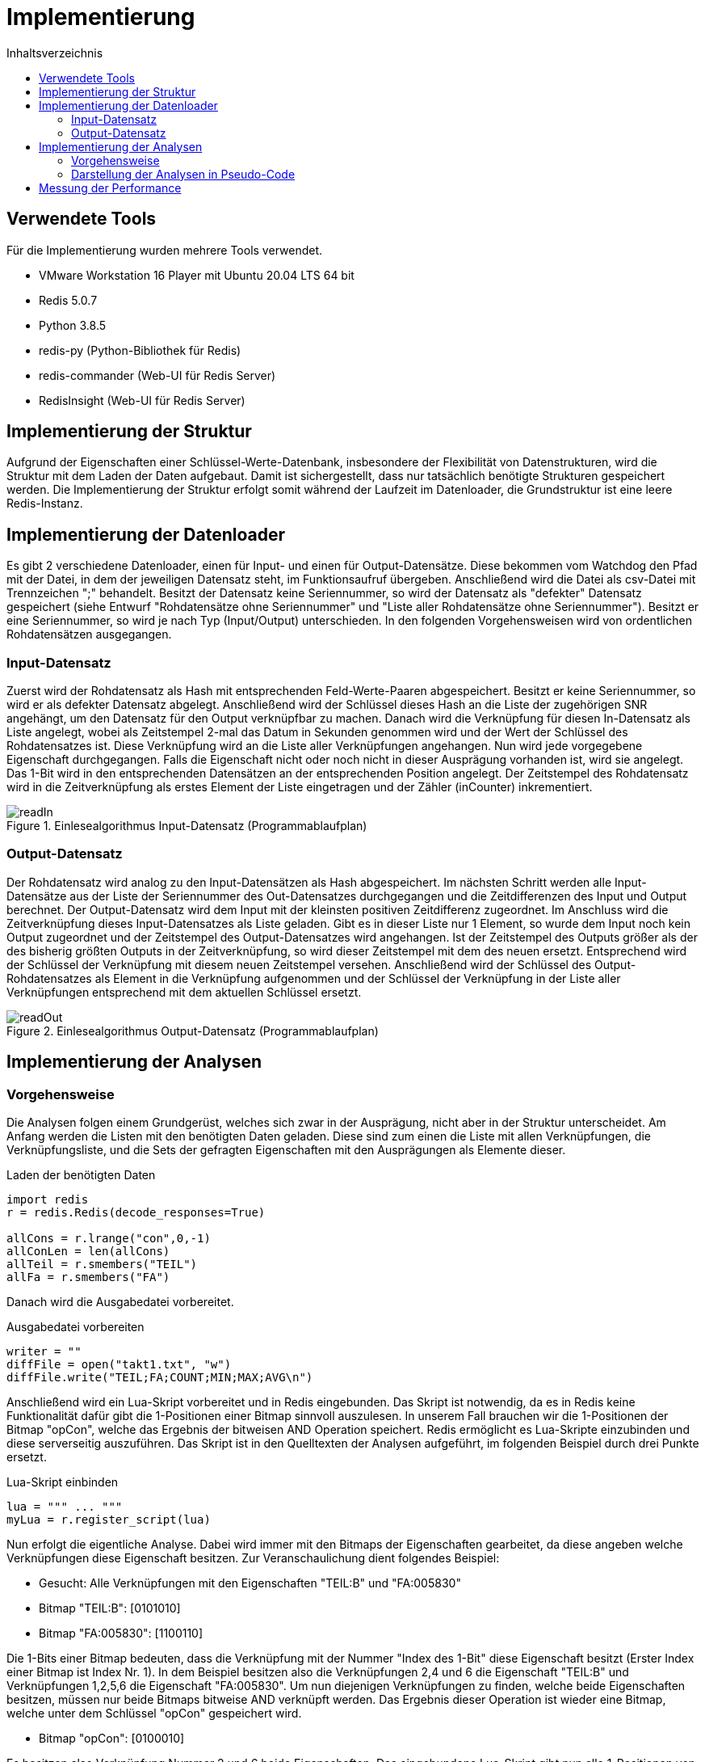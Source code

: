 = Implementierung
:toc:
:toc-title: Inhaltsverzeichnis
ifndef::main-file[]
:imagesdir: bilder
endif::main-file[]
ifdef::main-file[]
:imagesdir: key-value/bilder
endif::main-file[]
:source-highlighter: rouge

== Verwendete Tools
Für die Implementierung wurden mehrere Tools verwendet.

* VMware Workstation 16 Player mit Ubuntu 20.04 LTS 64 bit
* Redis 5.0.7
* Python 3.8.5
* redis-py (Python-Bibliothek für Redis)
* redis-commander (Web-UI für Redis Server)
* RedisInsight (Web-UI für Redis Server)

== Implementierung der Struktur

Aufgrund der Eigenschaften einer Schlüssel-Werte-Datenbank, insbesondere der Flexibilität von Datenstrukturen, wird die Struktur mit dem Laden der Daten aufgebaut. Damit ist sichergestellt, dass nur tatsächlich benötigte Strukturen gespeichert werden. Die Implementierung der Struktur erfolgt somit während der Laufzeit im Datenloader, die Grundstruktur ist eine leere Redis-Instanz.

== Implementierung der Datenloader

Es gibt 2 verschiedene Datenloader, einen für Input- und einen für Output-Datensätze. Diese bekommen vom Watchdog den Pfad mit der Datei, in dem der jeweiligen Datensatz steht, im Funktionsaufruf übergeben. Anschließend wird die Datei als csv-Datei mit Trennzeichen ";" behandelt. Besitzt der Datensatz keine Seriennummer, so wird der Datensatz als "defekter" Datensatz gespeichert (siehe Entwurf "Rohdatensätze ohne Seriennummer" und "Liste aller Rohdatensätze ohne Seriennummer"). Besitzt er eine Seriennummer, so wird je nach Typ (Input/Output) unterschieden. In den folgenden Vorgehensweisen wird von ordentlichen Rohdatensätzen ausgegangen.

=== Input-Datensatz

Zuerst wird der Rohdatensatz als Hash mit entsprechenden Feld-Werte-Paaren abgespeichert. Besitzt er keine Seriennummer, so wird er als defekter Datensatz abgelegt. Anschließend wird der Schlüssel dieses Hash an die Liste der zugehörigen SNR angehängt, um den Datensatz für den Output verknüpfbar zu machen. Danach wird die Verknüpfung für diesen In-Datensatz als Liste angelegt, wobei als Zeitstempel 2-mal das Datum in Sekunden genommen wird und der Wert der Schlüssel des Rohdatensatzes ist. Diese Verknüpfung wird an die Liste aller Verknüpfungen angehangen. Nun wird jede vorgegebene Eigenschaft durchgegangen. Falls die Eigenschaft nicht oder noch nicht in dieser Ausprägung vorhanden ist, wird sie angelegt. Das 1-Bit wird in den entsprechenden Datensätzen an der entsprechenden Position angelegt. Der Zeitstempel des Rohdatensatz wird in die Zeitverknüpfung als erstes Element der Liste eingetragen und der Zähler (inCounter) inkrementiert.

.Einlesealgorithmus Input-Datensatz (Programmablaufplan)
[#img-readIn]
image::pap-in.png[readIn]

=== Output-Datensatz

Der Rohdatensatz wird analog zu den Input-Datensätzen als Hash abgespeichert. Im nächsten Schritt werden alle Input-Datensätze aus der Liste der Seriennummer des Out-Datensatzes durchgegangen und die Zeitdifferenzen des Input und Output berechnet. Der Output-Datensatz wird dem Input mit der kleinsten positiven Zeitdifferenz zugeordnet. Im Anschluss wird die Zeitverknüpfung dieses Input-Datensatzes als Liste geladen. Gibt es in dieser Liste nur 1 Element, so wurde dem Input noch kein Output zugeordnet und der Zeitstempel des Output-Datensatzes wird angehangen. Ist der Zeitstempel des Outputs größer als der des bisherig größten Outputs in der Zeitverknüpfung, so wird dieser Zeitstempel mit dem des neuen ersetzt. Entsprechend wird der Schlüssel der Verknüpfung mit diesem neuen Zeitstempel versehen. Anschließend wird der Schlüssel des Output-Rohdatensatzes als Element in die Verknüpfung aufgenommen und der Schlüssel der Verknüpfung in der Liste aller Verknüpfungen entsprechend mit dem aktuellen Schlüssel ersetzt.

.Einlesealgorithmus Output-Datensatz (Programmablaufplan)
[#img-readOut]
image::pap-out.png[readOut]

== Implementierung der Analysen

=== Vorgehensweise

Die Analysen folgen einem Grundgerüst, welches sich zwar in der Ausprägung, nicht aber in der Struktur unterscheidet. Am Anfang werden die Listen mit den benötigten Daten geladen. Diese sind zum einen die Liste mit allen Verknüpfungen, die Verknüpfungsliste, und die Sets der gefragten Eigenschaften mit den Ausprägungen als Elemente dieser. 

.Laden der benötigten Daten
[source, python]
----
import redis
r = redis.Redis(decode_responses=True)

allCons = r.lrange("con",0,-1)
allConLen = len(allCons)
allTeil = r.smembers("TEIL")
allFa = r.smembers("FA")
----

Danach wird die Ausgabedatei vorbereitet.

.Ausgabedatei vorbereiten
[source, python]
----
writer = ""
diffFile = open("takt1.txt", "w")
diffFile.write("TEIL;FA;COUNT;MIN;MAX;AVG\n")
----

Anschließend wird ein Lua-Skript vorbereitet und in Redis eingebunden. Das Skript ist notwendig, da es in Redis keine Funktionalität dafür gibt die 1-Positionen einer Bitmap sinnvoll auszulesen. In unserem Fall brauchen wir die 1-Positionen der Bitmap "opCon", welche das Ergebnis der bitweisen AND Operation speichert. Redis ermöglicht es Lua-Skripte einzubinden und diese serverseitig auszuführen. Das Skript ist in den Quelltexten der Analysen aufgeführt, im folgenden Beispiel durch drei Punkte ersetzt.

.Lua-Skript einbinden
[source, python]
----
lua = """ ... """
myLua = r.register_script(lua)
----

Nun erfolgt die eigentliche Analyse. Dabei wird immer mit den Bitmaps der Eigenschaften gearbeitet, da diese angeben welche Verknüpfungen diese Eigenschaft besitzen. Zur Veranschaulichung dient folgendes Beispiel:

* Gesucht: Alle Verknüpfungen mit den Eigenschaften "TEIL:B" und "FA:005830"
* Bitmap "TEIL:B":    [0101010]
* Bitmap "FA:005830": [1100110]

Die 1-Bits einer Bitmap bedeuten, dass die Verknüpfung mit der Nummer "Index des 1-Bit" diese Eigenschaft besitzt (Erster Index einer Bitmap ist Index Nr. 1). In dem Beispiel besitzen also die Verknüpfungen 2,4 und 6 die Eigenschaft "TEIL:B" und Verknüpfungen 1,2,5,6 die Eigenschaft "FA:005830". Um nun diejenigen Verknüpfungen zu finden, welche beide Eigenschaften besitzen, müssen nur beide Bitmaps bitweise AND verknüpft werden. Das Ergebnis dieser Operation ist wieder eine Bitmap, welche unter dem Schlüssel "opCon" gespeichert wird.

* Bitmap "opCon": [0100010]

Es besitzen also Verknüpfung Nummer 2 und 6 beide Eigenschaften. Das eingebundene Lua-Skript gibt nun alle 1-Positionen von "opCon" als Liste zurück, in dem Fall also "(2,6)". Diese Liste kann nun auf die Liste aller Verknüpfungen angewendet werden, wodurch nur Verknüpfungen mit diesen bestimmten Eigenschaften betrachtet werden. Im Folgenden noch das Codebeispiel.

.Bitmap Operationen
[source, python]
----
#Bitweise AND für dieses Teil und diesen Fertigungsauftrag
r.bitop("AND","opCon",teil,fa)
#Lua-Skript auf 'opCon' anwenden
#So viele Bits auf 1en prüfen wie die Liste aller Verknüpfungen lang ist
result = myLua(keys=['opCon'],args=[1,allConLen])
#Für jede 1-Position die passende Verknüpfung aus Liste holen
for res in result:
    con = allCons[res-1]
    #...
----

Am Ende jeder Analyse wird das Ergebnis in einer entsprechenden Ausgabedatei festgehalten.

.Ausgabedatei schreiben
[source, python]
----
writer = teilSplit+";"+faSplit+";"+str(menge)+";"+str(minDiff)
            +";"+str(maxDiff)+";"+str(round(avgGesTime,2))+"\n"
diffFile.write(writer)
----

=== Darstellung der Analysen in Pseudo-Code

Da Redis aufgrund der Eigenschaften einer Schlüssel-Werte-Datenbank selbst keine Möglichkeit für komplexe Abfragen bietet, muss die Abfragelogik zum großen Teil in Python geschehen. Das führt dazu, dass der Quellcode für die Analysen recht lang ist. Daher ist im Folgenden nur Pseudo-Code dargestellt, welcher die wichtigsten Schritte jeder Analyse vorgibt.  

Legende:

* FA: Fertigungsauftrag
* SNR: Seriennummer
* LA: Ladungsträger

Analyse 1:
----
FOR EACH Teil in alleTeile {
    FOR EACH FA in alleFA {
        Verknüpfungen ermitteln, welche dieses Teil und diesen FA haben

        IF Verknüpfung(en) existieren {
            FOR EACH Verknüpfung {
                IF Verknüpfung besitzt Ouput {
                    Zeitdifferenz Input/Output berechnen
                    IF Differenz <= 1 Stunde {
                        Differenz auf Minimum/Maximum prüfen
                        Differenz auf Gesamtzeit addieren
                        Ausschuss für diese SNR inkrementieren
                    }
                }
            }

            Menge an SNR ermitteln
            Maximum, Minimum und Durchschnitt Ausschuss berechnen
            Maximum, Minimum und Durchschnitt Zeiten berechnen
            In Ausgabedatei schreiben
        }
    }
}
----

Analyse 2:
----
FOR EACH Teil in alleTeile {
    Verknüpfungen ermitteln, welche dieses Teil haben

    FOR EACH Verknüpfung {
        Verbinde die Input/Output Zeitstempel mit der jeweiligen SNR
    }

    FOR EACH SNR in SNR-Zeitstempel-Verbindungen {
        Ausschuss berechnen
        Verbindungen nach Input-Zeitstempel sortieren

        IF Anzahl Verbindung > 1 {
            FOR EACH Verbindung {
                Berechne Zeitdifferenz letzter Output bis aktueller Input
                Differenz auf Maximum / Minimum prüfen
                Differenz auf Gesamtzeit addieren
            }
        }
    }

    Durchschnitte berechnen
    In Ausgabedatei schreiben
}
----

Analyse 4:
----
FOR EACH LA in alleLA {
    Verknüpfungen ermitteln, welche diesen LA haben

    FOR EACH Verknüpfung {
        Zeitstempel auf Maximum / Minimum prüfen
    }

    Differenz von Maximum und Minimum berechnen
    In Ausgabedatei schreiben
}
----

Analyse 5:
----
FOR EACH Teil in alleTeile {
    FOR EACH LA in alleLA {
        Verknüpfungen ermitteln, welche dieses Teil und diesen FA haben

        IF Verknüpfung(en) existieren {
            FOR EACH Verknüpfung {
                SNR in Set aller SNR hinzufügen

                IF Verknüpfung besitzt Ouput {
                    Zeitdifferenz Input/Output berechnen
                    Differenz auf Gesamtzeit addieren
                    Differenz auf Minimum/Maximum prüfen
                }
            }

            Menge an SNR ermitteln
            Maximum, Minimum und Durchschnitt Zeiten berechnen
            In Ausgabedatei schreiben
        }
    }
}
----

Analyse 6:
----
FOR EACH Linie in alleLinien {
    FOR EACH FA in alleFA {
        Verknüpfungen ermitteln, welche diese Linie und diesen FA haben

        FOR EACH Verknüpfung {
            Zeitstempel auf Maximum / Minimum prüfen

            IF Maximum {
                FA Maximum zuordnen
            }
            IF Minimum {
                FA Minimum zuordnen
            }
        }        
    }
    
    FA-Zeit-Verbindungen nach Zeitstempel des Input aufsteigend sortieren

    FOR EACH FA-Zeit-Verbindung {
        Zeitdifferenz letzter Input / aktueller Input berechnen
        Differenz auf Maximum / Minimum für diese Teilkombination prüfen
    }

    In Ausgabedatei schreiben
}
----

== Messung der Performance

Für die Performancemessung kommen 2 Kennzahlen zum Einsatz, zum einen die Zeitdauer der Ausführung des Python-Skripts und zum anderen die Zeitdauer der Ausführungen der Operationen in Redis.

Für Python wurde die Zeit in Nanosekunden mithilfe der Funktion process_time_ns() des Moduls time gemessen. Diese misst nur die reine Prozesszeit des Programms. Der Timer startet direkt nach dem Einbinden der Bibliotheken und endet nach der letzten für die Analyse relevanten Operation.

.Messung der Prozesszeit des Python Programms
[source, python]
----
from time import process_time_ns
start = process_time_ns()
#...
stop = process_time_ns()
print(str((stop-start)/10**9))
----

Die Ausführungszeiten der Redis Operationen wurden mit der built-in Funktionalität SLOWLOG gemessen. Dieses System ermöglicht es, die Ausführungszeiten von Operationen zu messen welche eine bestimmte Dauer überschreiten. Um alle Operationen zu messen, wurde die Schranke auf 0 Mikrosekunden gesetzt ("slowlog-log-slower-than 0"). Da sich in der Praxis allerdings gezeigt hat, dass dieser Log für eine große Anzahl an Operationen nicht zuverlässig funktioniert (ab mehreren tausend Einträgen wurden alle Einträge gelöscht), wurden die Operationszeiten für jeden Durchlauf (z.B. ein Input-Datensatz wird vollständig eingelesen) gemessen und der SLOWLOG im Anschluss mittels "SLOWLOG RESET" bereinigt. Im Folgenden ist ein Beispiel für die Messung der Operationszeit beim Einlesen eines Input-Datensatzes aufgeführt. Dabei ist anzumerken, dass "SLOWLOG RESET" und "SLOWLOG LEN" (Anzahl Einträge im Log) selbst gemessen werden und damit das Ergebnis verfälschen würden, weshalb diese in der if-Anweisung ausgeklammert werden.

.Messung der Prozesszeit von Redis
[source, python]
----
timeLog = r.slowlog_get(r.slowlog_len())
for time in timeLog:
    if time['command'] != 'SLOWLOG RESET' and time['command'] != 'SLOWLOG LEN':
        timeFile.write(str(time['command'])+str(time['duration'])+'\n')
r.slowlog_reset()
----